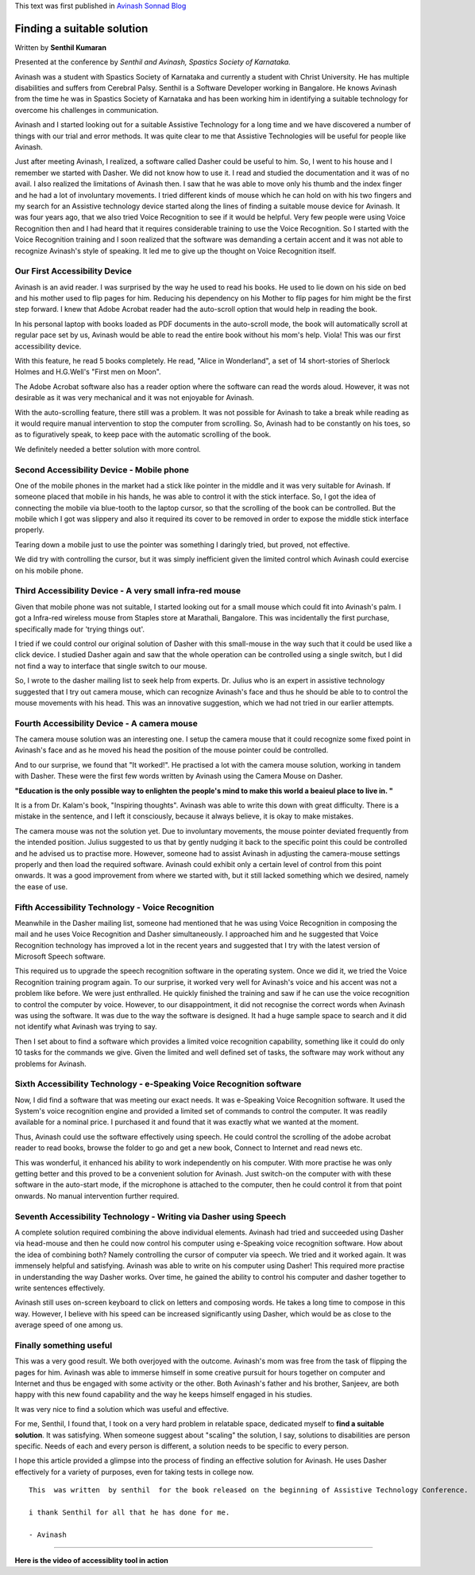 .. title: Finding A Suitable Solution
.. slug: finding-a-suitable-solution
.. date: 2010-09-01 05:20:22 UTC-08:00
.. tags: 
.. category: 
.. link: 
.. description: 
.. type: text

This text was first published in `Avinash Sonnad Blog`_

Finding a suitable solution
===========================

Written by **Senthil Kumaran**

Presented at the conference by 
*Senthil and Avinash, Spastics Society of Karnataka.*

Avinash was a student with Spastics Society of Karnataka and currently a student
with Christ University. He has multiple disabilities and suffers from Cerebral
Palsy. Senthil is a Software Developer working in Bangalore. He knows Avinash
from the time he was in Spastics Society of Karnataka and has been working him
in identifying a suitable technology for overcome his challenges in
communication.

Avinash and I started looking out for a suitable Assistive Technology for a long
time and we have discovered a number of things with our trial and error
methods. It was quite clear to me that Assistive Technologies will be useful for
people like Avinash.

Just after meeting Avinash, I realized, a software called Dasher could be
useful to him. So, I went to his house and I remember we started with Dasher.
We did not know how to use it. I read and studied the documentation and it was
of no avail. I also realized the limitations of Avinash then. I saw that he was
able to move only his thumb and the index finger and he had a lot of
involuntary movements.  I tried different kinds of mouse which he can hold on
with his two fingers and my search for an Assistive technology device started
along the lines of finding a suitable mouse device for Avinash. It was four
years ago, that we also tried Voice Recognition to see if it would be helpful.
Very few people were using Voice Recognition then and I had heard that it
requires considerable training to use the Voice Recognition. So I started with
the Voice Recognition training and I soon realized that the software was
demanding a certain accent and it was not able to recognize Avinash's style of
speaking. It led me to give up the thought on Voice Recognition itself.

Our First Accessibility Device
------------------------------

Avinash is an avid reader. I was surprised by the way he used to read his
books. He used to lie down on his side on bed and his mother used to flip pages
for him. Reducing his dependency on his Mother to flip pages for him might be
the first step forward. I knew that Adobe Acrobat reader had the auto-scroll
option that would help in reading the book.

In his personal laptop with books loaded as PDF documents in the auto-scroll
mode, the book will automatically scroll at regular pace set by us, Avinash
would be able to read the entire book without his mom's help. Viola! This was
our first accessibility device.

With this feature, he read 5 books completely. He read, "Alice in Wonderland", a
set of 14 short-stories of Sherlock Holmes and H.G.Well's "First men on Moon".

The Adobe Acrobat software also has a reader option where the software can read
the words aloud. However, it was not desirable as it was very mechanical and it
was not enjoyable for Avinash.

With the auto-scrolling feature, there still was a problem. It was not possible
for Avinash to take a break while reading as it would require manual
intervention to stop the computer from scrolling. So, Avinash had to be
constantly on his toes, so as to figuratively speak, to keep pace with the
automatic scrolling of the book.

We definitely needed a better solution with more control.

Second Accessibility Device - Mobile phone
------------------------------------------

One of the mobile phones in the market had a stick like pointer in the middle
and it was very suitable for Avinash. If someone placed that mobile in his
hands, he was able to control it with the stick interface. So, I got the idea
of connecting the mobile via blue-tooth to the laptop cursor, so that the
scrolling of the book can be controlled. But the mobile which I got was
slippery and also it required its cover to be removed in order to expose the
middle stick interface properly. 

Tearing down a mobile just to use the pointer was something I daringly tried,
but proved, not effective. 

We did try with controlling the cursor, but it was simply inefficient given the
limited control which Avinash could exercise on his mobile phone.

Third Accessibility Device - A very small infra-red mouse
---------------------------------------------------------

Given that mobile phone was not suitable, I started looking out for a small
mouse which could fit into Avinash's palm. I got a Infra-red wireless mouse from
Staples store at Marathali, Bangalore. This was incidentally the first purchase,
specifically made for 'trying things out'.

I tried if we could control our original solution of Dasher with this
small-mouse in the way such that it could be used like a click device. I
studied Dasher again and saw that the whole operation can be controlled using a
single switch, but I did not find a way to interface that single switch to our
mouse. 

So, I wrote to the dasher mailing list to seek help from experts. Dr. Julius
who is an expert in assistive technology suggested that I try out camera mouse,
which can recognize Avinash's face and thus he should be able to to control the
mouse movements with his head. This was an innovative suggestion, which we had
not tried in our earlier attempts.

Fourth Accessibility Device - A camera mouse
--------------------------------------------

The camera mouse solution was an interesting one. I setup the camera mouse that
it could recognize some fixed point in Avinash's face and as he moved his head
the position of the mouse pointer could be controlled.

And to our surprise, we found that "It worked!". He practised a lot with the
camera mouse solution, working in tandem with Dasher. These were the first few
words written by Avinash using the Camera Mouse on Dasher.

**"Education is the only possible way to enlighten the people's mind to make
this world a beaieul place to live in. "**


It is a from Dr. Kalam's book, "Inspiring thoughts". Avinash was able to write
this down with great difficulty. There is a mistake in the sentence, and I left
it consciously, because it always believe, it is okay to make mistakes.

The camera mouse was not the solution yet. Due to involuntary movements, the
mouse pointer deviated frequently from the intended position. Julius suggested
to us that by gently nudging it back to the specific point this could be
controlled and he advised us to practise more. However, someone had to assist
Avinash in adjusting the camera-mouse settings properly and then load the
required software. Avinash could exhibit only a certain level of control from
this point onwards. It was a good improvement from where we started with, but it
still lacked something which we desired, namely the ease of use.

Fifth Accessibility Technology - Voice Recognition
--------------------------------------------------

Meanwhile in the Dasher mailing list, someone had mentioned that he was using
Voice Recognition in composing the mail and he uses Voice Recognition and
Dasher simultaneously. I approached him and he suggested that Voice Recognition
technology has improved a lot in the recent years and suggested that I try with
the latest version of Microsoft Speech software.

This required us to upgrade the speech recognition software in the operating
system. Once we did it, we tried the Voice Recognition training program
again. To our surprise, it worked very well for Avinash's voice and his accent
was not a problem like before. We were just enthralled. He quickly finished the
training and saw if he can use the voice recognition to control the computer by
voice. However, to our disappointment, it did not recognise the correct words
when Avinash was using the software. It was due to the way the software is
designed. It had a huge sample space to search and it did not identify what
Avinash was trying to say.

Then I set about to find a software which provides a limited voice recognition
capability, something like it could do only 10 tasks for the commands we
give. Given the limited and well defined set of tasks, the software may work
without any problems for Avinash.

Sixth Accessibility Technology - e-Speaking Voice Recognition software
----------------------------------------------------------------------

Now, I did find a software that was meeting our exact needs. It was e-Speaking
Voice Recognition software. It used the System's voice recognition engine and
provided a limited set of commands to control the computer. It was readily
available for a nominal price. I purchased it and found that it was exactly what we
wanted at the moment.

Thus, Avinash could use the software effectively using speech. He could control
the scrolling of the adobe acrobat reader to read books, browse the folder to go
and get a new book, Connect to Internet and read news etc.

This was wonderful, it enhanced his ability to work independently on his
computer. With more practise he was only getting better and this proved to be a
convenient solution for Avinash. Just switch-on the computer with with these
software in the auto-start mode, if the microphone is attached to the computer,
then he could control it from that point onwards. No manual intervention
further required.

Seventh Accessibility Technology - Writing via Dasher using Speech
------------------------------------------------------------------

A complete solution required combining the above individual elements. Avinash
had tried and succeeded using Dasher via head-mouse and then he could now
control his computer using e-Speaking voice recognition software. How about the
idea of combining both? Namely controlling the cursor of computer via speech. We
tried and it worked again. It was immensely helpful and satisfying. Avinash was
able to write on his computer using Dasher! This required more practise in
understanding the way Dasher works. Over time, he gained the ability to control
his computer and dasher together to write sentences effectively.

Avinash still uses on-screen keyboard to click on letters and composing
words. He takes a long time to compose in this way. However, I believe with his
speed can be increased significantly using Dasher, which would be as close to
the average speed of one among us.

Finally something useful
------------------------

This was a very good result. We both overjoyed with the outcome. Avinash's mom
was free from the task of flipping the pages for him. Avinash was able to
immerse himself in some creative pursuit for hours together on computer and
Internet and thus be engaged with some activity or the other. Both Avinash's
father and his brother, Sanjeev, are both happy with this new found capability
and the way he keeps himself engaged in his studies.

It was very nice to find a solution which was useful and effective. 

For me, Senthil, I found that, I took on a very hard problem in relatable
space, dedicated myself to **find a suitable solution**. It was satisfying.
When someone suggest about "scaling" the solution, I say, solutions to
disabilities are person specific.  Needs of each and every person is different,
a solution needs to be specific to every person.

I hope this article provided a glimpse into the process of finding an effective
solution for Avinash.  He uses Dasher effectively for a variety of purposes,
even for taking tests in college now.

::
   
   This  was written  by senthil  for the book released on the beginning of Assistive Technology Conference.

   i thank Senthil for all that he has done for me.

   - Avinash


----

**Here is the video of accessiblity tool in action**

.. raw:: html

	 <iframe width="560" height="315"
	 src="https://www.youtube.com/embed/bEwO17xd4eU" frameborder="0"
	 allow="accelerometer; autoplay; clipboard-write; encrypted-media;
	 gyroscope; picture-in-picture" allowfullscreen></iframe>

	 
.. _Avinash Sonnad Blog: http://avinashsonnad.blogspot.com/2010/09/finding-suitable-solution.html
